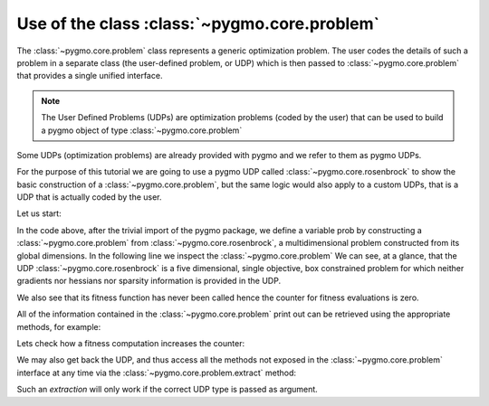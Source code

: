 .. _py_tutorial_using_problem:

Use of the class :class:`~pygmo.core.problem`
=============================================

The :class:`~pygmo.core.problem` class represents a generic optimization
problem. The user codes the details of such a problem in a separate class (the
user-defined problem, or UDP) which is then passed to :class:`~pygmo.core.problem`
that provides a single unified interface.

.. note:: The User Defined Problems (UDPs) are optimization problems (coded by the user) that can
          be used to build a pygmo object of type :class:`~pygmo.core.problem`

Some UDPs (optimization problems) are already provided with pygmo and we refer to them as pygmo UDPs.

For the purpose of this tutorial we are going to use a pygmo UDP called :class:`~pygmo.core.rosenbrock`
to show the basic construction of a :class:`~pygmo.core.problem`, but the same logic would also
apply to a custom UDPs, that is a UDP that is actually coded by the user.

Let us start:

.. doctest::

    >>> import pygmo as pg
    >>> prob = pg.problem(pg.rosenbrock(dim = 5))
    >>> print(prob) #doctest: +NORMALIZE_WHITESPACE
    Problem name: Multidimensional Rosenbrock Function
    	Global dimension:			5
    	Fitness dimension:			1
    	Number of objectives:			1
    	Equality constraints dimension:		0
    	Inequality constraints dimension:	0
    	Lower bounds: [-5, -5, -5, -5, -5]
    	Upper bounds: [10, 10, 10, 10, 10]
    <BLANKLINE>
    	Has gradient: false
    	User implemented gradient sparsity: false
    	Has hessians: false
    	User implemented hessians sparsity: false
    <BLANKLINE>
    	Function evaluations: 0
    <BLANKLINE>
    	Thread safety: basic
    <BLANKLINE>


In the code above, after the trivial import of the pygmo package, we define a variable prob
by constructing a :class:`~pygmo.core.problem` from :class:`~pygmo.core.rosenbrock`, a multidimensional problem
constructed from its global dimensions. In the following line we inspect the :class:`~pygmo.core.problem`
We can see, at a glance, that the UDP :class:`~pygmo.core.rosenbrock` is a five dimensional, single objective, box constrained
problem for which neither gradients nor hessians nor sparsity information is provided in the UDP.

We also see that its fitness function has never been called hence the counter for fitness evaluations is
zero.

All of the information contained in the :class:`~pygmo.core.problem` print out can be retrieved using
the appropriate methods, for example:

.. doctest::

    >>> prob.get_fevals()
    0

Lets check how a fitness computation increases the counter:

.. doctest::

    >>> prob.fitness([1,2,3,4,5])
    array([ 14814.])
    >>> prob.get_fevals()
    1

We may also get back the UDP, and thus access all the methods not exposed in the
:class:`~pygmo.core.problem` interface at any time via the :class:`~pygmo.core.problem.extract` method:

.. doctest::

    >>> udp = prob.extract(pg.rosenbrock)
    >>> type(udp)
    <class 'pygmo.core.rosenbrock'>
    >>> udp = prob.extract(pg.rastrigin)
    >>> type(udp)
    <class 'NoneType'>

Such an *extraction* will only work if the correct UDP type is passed as argument.
